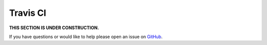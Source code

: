 Travis CI
==========================

**THIS SECTION IS UNDER CONSTRUCTION.**

If you have questions or would like to help please open an issue on GitHub_.

.. _GitHub: https://github.com/chaoss/augur/issues